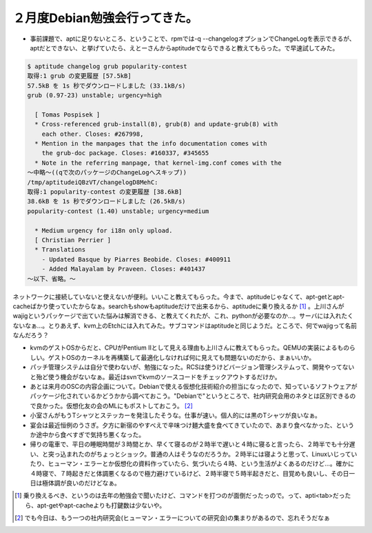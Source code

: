 ２月度Debian勉強会行ってきた。
==============================

* 事前課題で、aptに足りないところ、ということで、rpmでは-q --changelogオプションでChangeLogを表示できるが、aptだとできない、と挙げていたら、えとーさんからaptitudeでならできると教えてもらった。で早速試してみた。


.. code-block:: sh


   $ aptitude changelog grub popularity-contest
   取得:1 grub の変更履歴 [57.5kB]
   57.5kB を 1s 秒でダウンロードしました (33.1kB/s)
   grub (0.97-23) unstable; urgency=high
   
     [ Tomas Pospisek ]
     * Cross-referenced grub-install(8), grub(8) and update-grub(8) with
       each other. Closes: #267998,
     * Mention in the manpages that the info documentation comes with
       the grub-doc package. Closes: #160337, #345655
     * Note in the referring manpage, that kernel-img.conf comes with the
   ～中略～((qで次のパッケージのChangeLogへスキップ))
   /tmp/aptitudeiQBzVT/changelogD8MehC:
   取得:1 popularity-contest の変更履歴 [38.6kB]
   38.6kB を 1s 秒でダウンロードしました (26.5kB/s)
   popularity-contest (1.40) unstable; urgency=medium
   
     * Medium urgency for i18n only upload.
     [ Christian Perrier ]
     * Translations
       - Updated Basque by Piarres Beobide. Closes: #400911
       - Added Malayalam by Praveen. Closes: #401437
   ～以下、省略。～


ネットワークに接続していないと使えないが便利。いいこと教えてもらった。今まで、aptitudeじゃなくて、apt-getとapt-cacheばかり使っていたからなぁ。searchもshowもaptitudeだけで出来るから、aptitudeに乗り換えるか [#]_ 。上川さんがwajigというパッケージで出ていた悩みは解消できる、と教えてくれたが、これ、pythonが必要なのか…。サーバには入れたくないなぁ…。とりあえず、kvm上のEtchには入れてみた。サブコマンドはaptitudeと同じようだ。ところで、何でwajigって名前なんだろう？



* kvmのゲストOSからだと、CPUがPentium IIとして見える理由も上川さんに教えてもらった。QEMUの実装によるものらしい。ゲストOSのカーネルを再構築して最適化しなければ何に見えても問題ないのだから、まぁいいか。



* パッチ管理システムは自分で使わないが、勉強になった。RCSは使うけどバージョン管理システムって、開発やってないと殆ど使う機会がないなぁ。最近はsvnでkvmのソースコードをチェックアウトするだけか。



* あとは来月のOSCの内容企画について。Debianで使える仮想化技術紹介の担当になったので、知っているソフトウェアがパッケージ化されているかどうかから調べておこう。"Debianで"というところで、社内研究会用のネタとは区別できるので良かった。仮想化友の会のMLにもポストしておこう。 [#]_ 



* 小室さんがもうTシャツとステッカーを発注したそうな。仕事が速い。個人的には黒のTシャツが良いなぁ。



* 宴会は最近恒例のうさぎ。夕方に新宿のやすべえで辛味つけ麺大盛を食べてきていたので、あまり食べなかった、というか途中から食べすぎで気持ち悪くなった。



* 帰りの電車で、平日の睡眠時間が３時間とか、早くて寝るのが２時半で遅いと４時に寝ると言ったら、２時半でも十分遅い、と突っ込まれたのがちょっとショック。普通の人はそうなのだろうか。２時半には寝ようと思って、Linuxいじっていたり、ヒューマン・エラーとか仮想化の資料作っていたら、気づいたら４時、という生活がよくあるのだけど…。確かに４時寝で、７時起きだと体調悪くなるので極力避けているけど、２時半寝で５時半起きだと、目覚めも良いし、その日一日は極体調が良いのだけどなぁ。




.. [#] 乗り換えるべき、というのは去年の勉強会で聞いたけど、コマンドを打つのが面倒だったっので。って、apti<tab>だったら、apt-getやapt-cacheよりも打鍵数は少ないや。
.. [#] でも今日は、もう一つの社内研究会(ヒューマン・エラーについての研究会)の集まりがあるので、忘れそうだなぁ


.. author:: default
.. categories:: Debian,virt.,meeting
.. tags::
.. comments::
